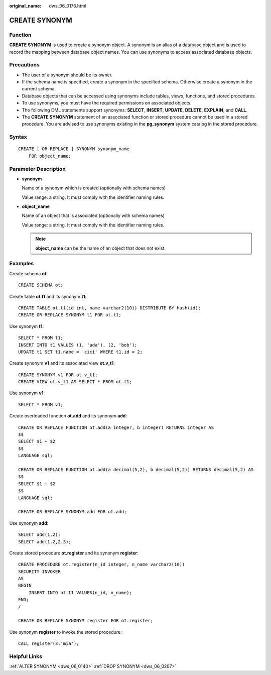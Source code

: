 :original_name: dws_06_0176.html

.. _dws_06_0176:

CREATE SYNONYM
==============

Function
--------

**CREATE SYNONYM** is used to create a synonym object. A synonym is an alias of a database object and is used to record the mapping between database object names. You can use synonyms to access associated database objects.

Precautions
-----------

-  The user of a synonym should be its owner.
-  If the schema name is specified, create a synonym in the specified schema. Otherwise create a synonym in the current schema.
-  Database objects that can be accessed using synonyms include tables, views, functions, and stored procedures.
-  To use synonyms, you must have the required permissions on associated objects.
-  The following DML statements support synonyms: **SELECT**, **INSERT**, **UPDATE**, **DELETE**, **EXPLAIN**, and **CALL**.
-  The **CREATE SYNONYM** statement of an associated function or stored procedure cannot be used in a stored procedure. You are advised to use synonyms existing in the **pg_synonym** system catalog in the stored procedure.

Syntax
------

::

   CREATE [ OR REPLACE ] SYNONYM synonym_name
       FOR object_name;

Parameter Description
---------------------

-  **synonym**

   Name of a synonym which is created (optionally with schema names)

   Value range: a string. It must comply with the identifier naming rules.

-  **object_name**

   Name of an object that is associated (optionally with schema names)

   Value range: a string. It must comply with the identifier naming rules.

   .. note::

      **object_name** can be the name of an object that does not exist.

Examples
--------

Create schema **ot**:

::

   CREATE SCHEMA ot;

Create table **ot.t1** and its synonym **t1**:

::

   CREATE TABLE ot.t1(id int, name varchar2(10)) DISTRIBUTE BY hash(id);
   CREATE OR REPLACE SYNONYM t1 FOR ot.t1;

Use synonym **t1**:

::

   SELECT * FROM t1;
   INSERT INTO t1 VALUES (1, 'ada'), (2, 'bob');
   UPDATE t1 SET t1.name = 'cici' WHERE t1.id = 2;

Create synonym **v1** and its associated view **ot.v_t1**:

::

   CREATE SYNONYM v1 FOR ot.v_t1;
   CREATE VIEW ot.v_t1 AS SELECT * FROM ot.t1;

Use synonym **v1**:

::

   SELECT * FROM v1;

Create overloaded function **ot.add** and its synonym **add**:

::

   CREATE OR REPLACE FUNCTION ot.add(a integer, b integer) RETURNS integer AS
   $$
   SELECT $1 + $2
   $$
   LANGUAGE sql;

   CREATE OR REPLACE FUNCTION ot.add(a decimal(5,2), b decimal(5,2)) RETURNS decimal(5,2) AS
   $$
   SELECT $1 + $2
   $$
   LANGUAGE sql;

   CREATE OR REPLACE SYNONYM add FOR ot.add;

Use synonym **add**:

::

   SELECT add(1,2);
   SELECT add(1.2,2.3);

Create stored procedure **ot.register** and its synonym **register**:

::

   CREATE PROCEDURE ot.register(n_id integer, n_name varchar2(10))
   SECURITY INVOKER
   AS
   BEGIN
       INSERT INTO ot.t1 VALUES(n_id, n_name);
   END;
   /

   CREATE OR REPLACE SYNONYM register FOR ot.register;

Use synonym **register** to invoke the stored procedure:

::

   CALL register(3,'mia');

Helpful Links
-------------

:ref:`ALTER SYNONYM <dws_06_0140>` :ref:`DROP SYNONYM <dws_06_0207>`
